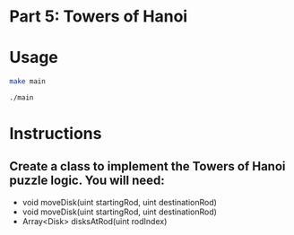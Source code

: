* Part 5: Towers of Hanoi

* Usage 

#+begin_src bash
make main

./main
#+end_src

* Instructions
** Create a class to implement the Towers of Hanoi puzzle logic. You will need:
- void moveDisk(uint startingRod, uint destinationRod)
- void moveDisk(uint startingRod, uint destinationRod)
- Array<Disk> disksAtRod(uint rodIndex)
 




